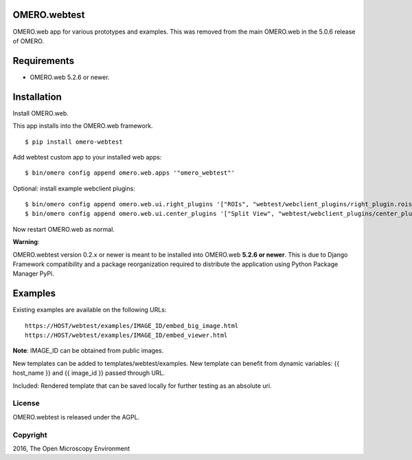 .. image:: https://travis-ci.org/openmicroscopy/omero-webtest.svg?branch=master
    :target: https://travis-ci.org/openmicroscopy/omero-webtest

.. image:: https://badge.fury.io/py/omero-webtest.svg
    :target: https://badge.fury.io/py/omero-webtest


OMERO.webtest
=============
OMERO.web app for various prototypes and examples.
This was removed from the main OMERO.web in the 5.0.6 release of OMERO.

Requirements
============

* OMERO.web 5.2.6 or newer.

Installation
============

Install OMERO.web.

This app installs into the OMERO.web framework.

::

    $ pip install omero-webtest

Add webtest custom app to your installed web apps:

::

    $ bin/omero config append omero.web.apps '"omero_webtest"'

Optional: install example webclient plugins:

::

    $ bin/omero config append omero.web.ui.right_plugins '["ROIs", "webtest/webclient_plugins/right_plugin.rois.js.html", "image_roi_tab"]'
    $ bin/omero config append omero.web.ui.center_plugins '["Split View", "webtest/webclient_plugins/center_plugin.splitview.js.html", "split_view_panel"]'

Now restart OMERO.web as normal.

**Warning**:

OMERO.webtest version 0.2.x or newer is meant to be installed into OMERO.web **5.2.6 or newer**. This is due to Django Framework compatibility and a package reorganization required to distribute the application using Python Package Manager PyPi.



Examples
========

Existing examples are available on the following URLs:

::

    https://HOST/webtest/examples/IMAGE_ID/embed_big_image.html
    https://HOST/webtest/examples/IMAGE_ID/embed_viewer.html

**Note**: IMAGE_ID can be obtained from public images.

New templates can be added to templates/webtest/examples. New template can benefit from dynamic variables: {{ host_name }} and {{ image_id }} passed through URL.

Included: Rendered template that can be saved locally for further testing as an absolute uri.

License
-------

OMERO.webtest is released under the AGPL.

Copyright
---------

2016, The Open Microscopy Environment
